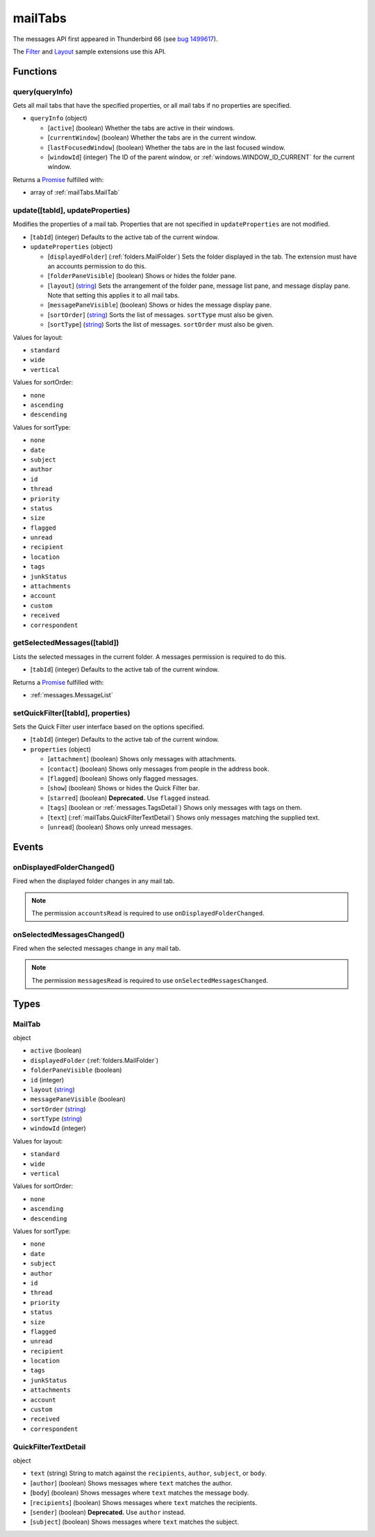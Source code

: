 ========
mailTabs
========

The messages API first appeared in Thunderbird 66 (see `bug 1499617`__).

__ https://bugzilla.mozilla.org/show_bug.cgi?id=1499617

The `Filter`__  and `Layout`__ sample extensions use this API.

__ https://github.com/thundernest/sample-extensions/tree/master/filter
__ https://github.com/thundernest/sample-extensions/tree/master/layout

Functions
=========

.. _mailTabs.query:

query(queryInfo)
----------------

Gets all mail tabs that have the specified properties, or all mail tabs if no properties are specified.

- ``queryInfo`` (object)

  - [``active``] (boolean) Whether the tabs are active in their windows.
  - [``currentWindow``] (boolean) Whether the tabs are in the current window.
  - [``lastFocusedWindow``] (boolean) Whether the tabs are in the last focused window.
  - [``windowId``] (integer) The ID of the parent window, or :ref:`windows.WINDOW_ID_CURRENT` for the current window.

Returns a `Promise`_ fulfilled with:

- array of :ref:`mailTabs.MailTab`

.. _mailTabs.update:

update([tabId], updateProperties)
---------------------------------

Modifies the properties of a mail tab. Properties that are not specified in ``updateProperties`` are not modified.

- [``tabId``] (integer) Defaults to the active tab of the current window.
- ``updateProperties`` (object)

  - [``displayedFolder``] (:ref:`folders.MailFolder`) Sets the folder displayed in the tab. The extension must have an accounts permission to do this.
  - [``folderPaneVisible``] (boolean) Shows or hides the folder pane.
  - [``layout``] (`string <enum_layout_9_>`_) Sets the arrangement of the folder pane, message list pane, and message display pane. Note that setting this applies it to all mail tabs.
  - [``messagePaneVisible``] (boolean) Shows or hides the message display pane.
  - [``sortOrder``] (`string <enum_sortOrder_11_>`_) Sorts the list of messages. ``sortType`` must also be given.
  - [``sortType``] (`string <enum_sortType_12_>`_) Sorts the list of messages. ``sortOrder`` must also be given.

.. _enum_layout_9:

Values for layout:

- ``standard``
- ``wide``
- ``vertical``

.. _enum_sortOrder_11:

Values for sortOrder:

- ``none``
- ``ascending``
- ``descending``

.. _enum_sortType_12:

Values for sortType:

- ``none``
- ``date``
- ``subject``
- ``author``
- ``id``
- ``thread``
- ``priority``
- ``status``
- ``size``
- ``flagged``
- ``unread``
- ``recipient``
- ``location``
- ``tags``
- ``junkStatus``
- ``attachments``
- ``account``
- ``custom``
- ``received``
- ``correspondent``

.. _mailTabs.getSelectedMessages:

getSelectedMessages([tabId])
----------------------------

Lists the selected messages in the current folder. A messages permission is required to do this.

- [``tabId``] (integer) Defaults to the active tab of the current window.

Returns a `Promise`_ fulfilled with:

- :ref:`messages.MessageList`

.. _mailTabs.setQuickFilter:

setQuickFilter([tabId], properties)
-----------------------------------

Sets the Quick Filter user interface based on the options specified.

- [``tabId``] (integer) Defaults to the active tab of the current window.
- ``properties`` (object)

  - [``attachment``] (boolean) Shows only messages with attachments.
  - [``contact``] (boolean) Shows only messages from people in the address book.
  - [``flagged``] (boolean) Shows only flagged messages.
  - [``show``] (boolean) Shows or hides the Quick Filter bar.
  - [``starred``] (boolean) **Deprecated.** Use ``flagged`` instead.
  - [``tags``] (boolean or :ref:`messages.TagsDetail`) Shows only messages with tags on them.
  - [``text``] (:ref:`mailTabs.QuickFilterTextDetail`) Shows only messages matching the supplied text.
  - [``unread``] (boolean) Shows only unread messages.

.. _Promise: https://developer.mozilla.org/en-US/docs/Web/JavaScript/Reference/Global_Objects/Promise

Events
======

.. _mailTabs.onDisplayedFolderChanged:

onDisplayedFolderChanged()
--------------------------

Fired when the displayed folder changes in any mail tab.

.. note::

  The permission ``accountsRead`` is required to use ``onDisplayedFolderChanged``.

.. _mailTabs.onSelectedMessagesChanged:

onSelectedMessagesChanged()
---------------------------

Fired when the selected messages change in any mail tab.

.. note::

  The permission ``messagesRead`` is required to use ``onSelectedMessagesChanged``.

Types
=====

.. _mailTabs.MailTab:

MailTab
-------

object

- ``active`` (boolean)
- ``displayedFolder`` (:ref:`folders.MailFolder`)
- ``folderPaneVisible`` (boolean)
- ``id`` (integer)
- ``layout`` (`string <enum_layout_29_>`_)
- ``messagePaneVisible`` (boolean)
- ``sortOrder`` (`string <enum_sortOrder_31_>`_)
- ``sortType`` (`string <enum_sortType_32_>`_)
- ``windowId`` (integer)

.. _enum_layout_29:

Values for layout:

- ``standard``
- ``wide``
- ``vertical``

.. _enum_sortOrder_31:

Values for sortOrder:

- ``none``
- ``ascending``
- ``descending``

.. _enum_sortType_32:

Values for sortType:

- ``none``
- ``date``
- ``subject``
- ``author``
- ``id``
- ``thread``
- ``priority``
- ``status``
- ``size``
- ``flagged``
- ``unread``
- ``recipient``
- ``location``
- ``tags``
- ``junkStatus``
- ``attachments``
- ``account``
- ``custom``
- ``received``
- ``correspondent``

.. _mailTabs.QuickFilterTextDetail:

QuickFilterTextDetail
---------------------

object

- ``text`` (string) String to match against the ``recipients``, ``author``, ``subject``, or ``body``.
- [``author``] (boolean) Shows messages where ``text`` matches the author.
- [``body``] (boolean) Shows messages where ``text`` matches the message body.
- [``recipients``] (boolean) Shows messages where ``text`` matches the recipients.
- [``sender``] (boolean) **Deprecated.** Use ``author`` instead.
- [``subject``] (boolean) Shows messages where ``text`` matches the subject.
